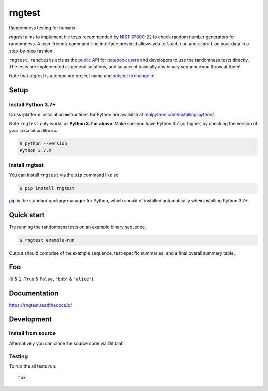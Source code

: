=======
rngtest
=======

Randomness testing for humans

|travis| |codecov| |docs| |license| |version| |supported-versions| |black|

*rngtest* aims to implement the tests recommended by `NIST SP800-22
<https://csrc.nist.gov/publications/detail/sp/800-22/rev-1a/final>`_
to check random number generators for randomness.  A user-friendly command-line
interface provided allows you to ``load``, ``run`` and ``report`` on your data
in a step-by-step fashion.

``rngtest.randtests`` acts as the `public API
<https://rngtest.readthedocs.io/en/latest/reference/randtests/index.html>`_
for `notebook users <https://jupyter.org/index.html>`_ and developers to use
the randomness tests directly. The tests are implemented as general solutions,
and so accept basically any binary sequence you throw at them!

Note that *rngtest* is a temporary project name and `subject to change
<https://github.com/Honno/rngtest/issues/6>`_ :o

Setup
=====

Install Python 3.7+
-------------------

Cross-platform installation instructions for Python  are available at
`realpython.com/installing-python/ <https://realpython.com/installing-python/>`_.

Note ``rngtest`` only works on **Python 3.7 or above**. Make sure you have
Python 3.7 (or higher) by checking the version of your installation like so:

.. code-block:: console

    $ python --version
    Python 3.7.X

Install rngtest
---------------

You can install ``rngtest`` via the ``pip`` command like so:

.. code-block:: console

    $ pip install rngtest

`pip <https://realpython.com/what-is-pip/>`_ is the standard package manager for
Python, which should of installed automatically when installing Python 3.7+.

Quick start
===========

Try running the randomness tests on an example binary sequence.

.. code-block:: console

    $ rngtest example-run

Output should comprise of the example sequence, test-specific summaries, and a
final overall summary table.

Foo
===

(``0`` & ``1``, ``True`` & ``False``, ``"bob"`` & ``"alice"``)

Documentation
=============

https://rngtest.readthedocs.io/


Development
===========

Install from source
-------------------

Alternatively you can clone the source code via `Git
<https://www.freecodecamp.org/news/what-is-git-and-how-to-use-it-c341b049ae61/>`_
blah


Testing
-------

To run the all tests run::

    tox


.. |docs| image:: https://readthedocs.org/projects/rngtest/badge/?style=flat
    :target: https://readthedocs.org/projects/rngtest
    :alt: Documentation Status

.. |travis| image:: https://api.travis-ci.com/Honno/rngtest.svg?branch=master
    :alt: Travis-CI build status
    :target: https://travis-ci.com/Honno/rngtest

.. |appveyor| image:: https://ci.appveyor.com/api/projects/status/github/Honno/rngtest?branch=master&svg=true
    :alt: AppVeyor build status
    :target: https://ci.appveyor.com/project/Honno/rngtest

.. |requires| image:: https://requires.io/github/Honno/rngtest/requirements.svg?branch=master
    :alt: Requirements status
    :target: https://requires.io/github/Honno/rngtest/requirements/?branch=master

.. |codecov| image:: https://img.shields.io/codecov/c/gh/Honno/rngtest
    :alt: Coverage status
    :target: https://codecov.io/github/Honno/rngtest

.. |version| image:: https://img.shields.io/pypi/v/rngtest.svg
    :alt: PyPI package latest release
    :target: https://pypi.org/project/rngtest

.. |wheel| image:: https://img.shields.io/pypi/wheel/rngtest.svg
    :alt: PyPI wheel
    :target: https://pypi.org/project/rngtest

.. |supported-versions| image:: https://img.shields.io/badge/python-3.7%2B-informational
    :alt: Supported versions
    :target: https://pypi.org/project/rngtest

.. |supported-implementations| image:: https://img.shields.io/pypi/implementation/rngtest.svg
    :alt: Supported implementations
    :target: https://pypi.org/project/rngtest

.. |black| image:: https://img.shields.io/badge/code%20style-black-000000.svg
    :alt: Code style
    :target: https://github.com/psf/black

.. |license| image:: https://img.shields.io/badge/license-GPLv3-blueviolet
    :alt: License
    :target: https://choosealicense.com/licenses/gpl-3.0/
